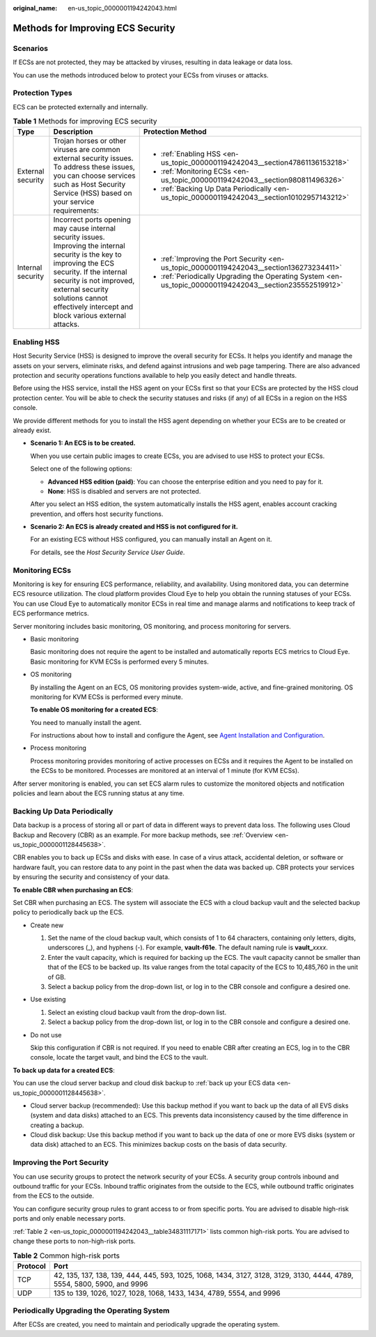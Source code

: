 :original_name: en-us_topic_0000001194242043.html

.. _en-us_topic_0000001194242043:

Methods for Improving ECS Security
==================================

Scenarios
---------

If ECSs are not protected, they may be attacked by viruses, resulting in data leakage or data loss.

You can use the methods introduced below to protect your ECSs from viruses or attacks.

Protection Types
----------------

ECS can be protected externally and internally.

.. table:: **Table 1** Methods for improving ECS security

   +-----------------------+------------------------------------------------------------------------------------------------------------------------------------------------------------------------------------------------------------------------------------------------------------------------------+-----------------------------------------------------------------------------------------------------------+
   | Type                  | Description                                                                                                                                                                                                                                                                  | Protection Method                                                                                         |
   +=======================+==============================================================================================================================================================================================================================================================================+===========================================================================================================+
   | External security     | Trojan horses or other viruses are common external security issues. To address these issues, you can choose services such as Host Security Service (HSS) based on your service requirements:                                                                                 | -  :ref:`Enabling HSS <en-us_topic_0000001194242043__section47861136153218>`                              |
   |                       |                                                                                                                                                                                                                                                                              | -  :ref:`Monitoring ECSs <en-us_topic_0000001194242043__section980811496326>`                             |
   |                       |                                                                                                                                                                                                                                                                              | -  :ref:`Backing Up Data Periodically <en-us_topic_0000001194242043__section10102957143212>`              |
   +-----------------------+------------------------------------------------------------------------------------------------------------------------------------------------------------------------------------------------------------------------------------------------------------------------------+-----------------------------------------------------------------------------------------------------------+
   | Internal security     | Incorrect ports opening may cause internal security issues. Improving the internal security is the key to improving the ECS security. If the internal security is not improved, external security solutions cannot effectively intercept and block various external attacks. | -  :ref:`Improving the Port Security <en-us_topic_0000001194242043__section136273234411>`                 |
   |                       |                                                                                                                                                                                                                                                                              | -  :ref:`Periodically Upgrading the Operating System <en-us_topic_0000001194242043__section235552519912>` |
   +-----------------------+------------------------------------------------------------------------------------------------------------------------------------------------------------------------------------------------------------------------------------------------------------------------------+-----------------------------------------------------------------------------------------------------------+

.. _en-us_topic_0000001194242043__section47861136153218:

Enabling HSS
------------

Host Security Service (HSS) is designed to improve the overall security for ECSs. It helps you identify and manage the assets on your servers, eliminate risks, and defend against intrusions and web page tampering. There are also advanced protection and security operations functions available to help you easily detect and handle threats.

Before using the HSS service, install the HSS agent on your ECSs first so that your ECSs are protected by the HSS cloud protection center. You will be able to check the security statuses and risks (if any) of all ECSs in a region on the HSS console.

We provide different methods for you to install the HSS agent depending on whether your ECSs are to be created or already exist.

-  **Scenario 1: An ECS is to be created.**

   When you use certain public images to create ECSs, you are advised to use HSS to protect your ECSs.

   Select one of the following options:

   -  **Advanced HSS edition (paid)**: You can choose the enterprise edition and you need to pay for it.
   -  **None**: HSS is disabled and servers are not protected.

   After you select an HSS edition, the system automatically installs the HSS agent, enables account cracking prevention, and offers host security functions.

-  **Scenario 2: An ECS is already created and HSS is not configured for it.**

   For an existing ECS without HSS configured, you can manually install an Agent on it.

   For details, see the *Host Security Service User Guide*.

.. _en-us_topic_0000001194242043__section980811496326:

Monitoring ECSs
---------------

Monitoring is key for ensuring ECS performance, reliability, and availability. Using monitored data, you can determine ECS resource utilization. The cloud platform provides Cloud Eye to help you obtain the running statuses of your ECSs. You can use Cloud Eye to automatically monitor ECSs in real time and manage alarms and notifications to keep track of ECS performance metrics.

Server monitoring includes basic monitoring, OS monitoring, and process monitoring for servers.

-  Basic monitoring

   Basic monitoring does not require the agent to be installed and automatically reports ECS metrics to Cloud Eye. Basic monitoring for KVM ECSs is performed every 5 minutes.

-  OS monitoring

   By installing the Agent on an ECS, OS monitoring provides system-wide, active, and fine-grained monitoring. OS monitoring for KVM ECSs is performed every minute.

   **To enable OS monitoring for a created ECS**:

   You need to manually install the agent.

   For instructions about how to install and configure the Agent, see `Agent Installation and Configuration <https://docs.otc.t-systems.com/cloud-eye/umn/server_monitoring/agent_installation_and_configuration.html#ces-01-0027>`__.

-  Process monitoring

   Process monitoring provides monitoring of active processes on ECSs and it requires the Agent to be installed on the ECSs to be monitored. Processes are monitored at an interval of 1 minute (for KVM ECSs).

After server monitoring is enabled, you can set ECS alarm rules to customize the monitored objects and notification policies and learn about the ECS running status at any time.

.. _en-us_topic_0000001194242043__section10102957143212:

Backing Up Data Periodically
----------------------------

Data backup is a process of storing all or part of data in different ways to prevent data loss. The following uses Cloud Backup and Recovery (CBR) as an example. For more backup methods, see :ref:`Overview <en-us_topic_0000001128445638>`.

CBR enables you to back up ECSs and disks with ease. In case of a virus attack, accidental deletion, or software or hardware fault, you can restore data to any point in the past when the data was backed up. CBR protects your services by ensuring the security and consistency of your data.

**To enable CBR when purchasing an ECS**:

Set CBR when purchasing an ECS. The system will associate the ECS with a cloud backup vault and the selected backup policy to periodically back up the ECS.

-  Create new

   #. Set the name of the cloud backup vault, which consists of 1 to 64 characters, containing only letters, digits, underscores (_), and hyphens (-). For example, **vault-f61e**. The default naming rule is **vault\_**\ *xxxx*.
   #. Enter the vault capacity, which is required for backing up the ECS. The vault capacity cannot be smaller than that of the ECS to be backed up. Its value ranges from the total capacity of the ECS to 10,485,760 in the unit of GB.
   #. Select a backup policy from the drop-down list, or log in to the CBR console and configure a desired one.

-  Use existing

   #. Select an existing cloud backup vault from the drop-down list.
   #. Select a backup policy from the drop-down list, or log in to the CBR console and configure a desired one.

-  Do not use

   Skip this configuration if CBR is not required. If you need to enable CBR after creating an ECS, log in to the CBR console, locate the target vault, and bind the ECS to the vault.

**To back up data for a created ECS**:

You can use the cloud server backup and cloud disk backup to :ref:`back up your ECS data <en-us_topic_0000001128445638>`.

-  Cloud server backup (recommended): Use this backup method if you want to back up the data of all EVS disks (system and data disks) attached to an ECS. This prevents data inconsistency caused by the time difference in creating a backup.
-  Cloud disk backup: Use this backup method if you want to back up the data of one or more EVS disks (system or data disk) attached to an ECS. This minimizes backup costs on the basis of data security.

.. _en-us_topic_0000001194242043__section136273234411:

Improving the Port Security
---------------------------

You can use security groups to protect the network security of your ECSs. A security group controls inbound and outbound traffic for your ECSs. Inbound traffic originates from the outside to the ECS, while outbound traffic originates from the ECS to the outside.

You can configure security group rules to grant access to or from specific ports. You are advised to disable high-risk ports and only enable necessary ports.

:ref:`Table 2 <en-us_topic_0000001194242043__table34831117171>` lists common high-risk ports. You are advised to change these ports to non-high-risk ports.

.. _en-us_topic_0000001194242043__table34831117171:

.. table:: **Table 2** Common high-risk ports

   +----------+-------------------------------------------------------------------------------------------------------------------------+
   | Protocol | Port                                                                                                                    |
   +==========+=========================================================================================================================+
   | TCP      | 42, 135, 137, 138, 139, 444, 445, 593, 1025, 1068, 1434, 3127, 3128, 3129, 3130, 4444, 4789, 5554, 5800, 5900, and 9996 |
   +----------+-------------------------------------------------------------------------------------------------------------------------+
   | UDP      | 135 to 139, 1026, 1027, 1028, 1068, 1433, 1434, 4789, 5554, and 9996                                                    |
   +----------+-------------------------------------------------------------------------------------------------------------------------+

.. _en-us_topic_0000001194242043__section235552519912:

Periodically Upgrading the Operating System
-------------------------------------------

After ECSs are created, you need to maintain and periodically upgrade the operating system.
